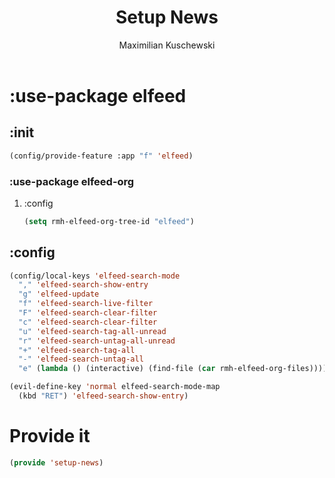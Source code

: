#+TITLE: Setup News
#+DESCRIPTION:
#+AUTHOR: Maximilian Kuschewski
#+PROPERTY: my-file-type emacs-config-package

* :use-package elfeed
** :init
#+begin_src emacs-lisp
(config/provide-feature :app "f" 'elfeed)
#+end_src
*** :use-package elfeed-org
**** :config
#+begin_src emacs-lisp
(setq rmh-elfeed-org-tree-id "elfeed")
#+end_src
** :config
#+begin_src emacs-lisp
(config/local-keys 'elfeed-search-mode
  "," 'elfeed-search-show-entry
  "g" 'elfeed-update
  "f" 'elfeed-search-live-filter
  "F" 'elfeed-search-clear-filter
  "c" 'elfeed-search-clear-filter
  "u" 'elfeed-search-tag-all-unread
  "r" 'elfeed-search-untag-all-unread
  "+" 'elfeed-search-tag-all
  "-" 'elfeed-search-untag-all
  "e" (lambda () (interactive) (find-file (car rmh-elfeed-org-files))))

(evil-define-key 'normal elfeed-search-mode-map
  (kbd "RET") 'elfeed-search-show-entry)
#+end_src

* Provide it
#+begin_src emacs-lisp
(provide 'setup-news)
#+end_src
